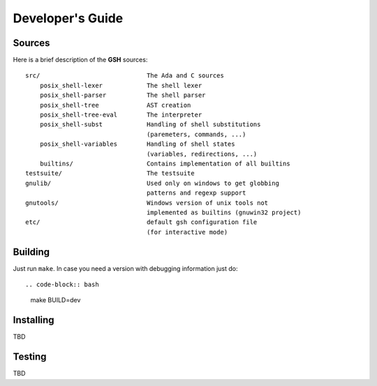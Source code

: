 Developer's Guide
###################

Sources
=======

Here is a brief description of the **GSH** sources::

    src/                             The Ada and C sources
        posix_shell-lexer            The shell lexer
        posix_shell-parser           The shell parser
        posix_shell-tree             AST creation
        posix_shell-tree-eval        The interpreter
        posix_shell-subst            Handling of shell substitutions
                                     (paremeters, commands, ...)
        posix_shell-variables        Handling of shell states
                                     (variables, redirections, ...)
        builtins/                    Contains implementation of all builtins
    testsuite/                       The testsuite
    gnulib/                          Used only on windows to get globbing
                                     patterns and regexp support
    gnutools/                        Windows version of unix tools not
                                     implemented as builtins (gnuwin32 project)
    etc/                             default gsh configuration file
                                     (for interactive mode)

Building
========

Just run ``make``. In case you need a version with debugging information just do::

.. code-block:: bash

   make BUILD=dev


Installing
==========

TBD


Testing
=======

TBD

